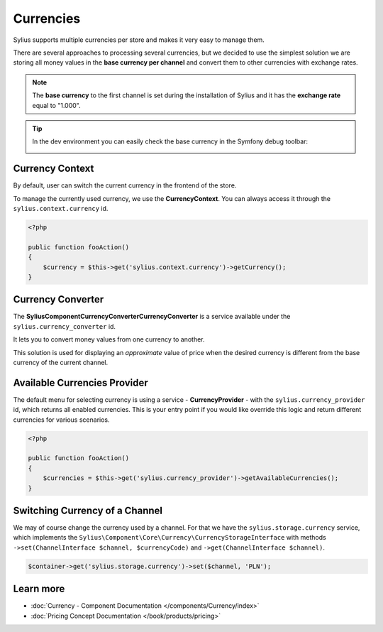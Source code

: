 .. index::
   single: Currencies

Currencies
==========

Sylius supports multiple currencies per store and makes it very easy to manage them.

There are several approaches to processing several currencies, but we decided to use the simplest solution
we are storing all money values in the **base currency per channel** and convert them to other currencies with exchange rates.

.. note::

    The **base currency** to the first channel is set during the installation of Sylius and it has the **exchange rate** equal to "1.000".

.. tip::

    In the dev environment you can easily check the base currency in the Symfony debug toolbar:

    .. image:: ../../_images/toolbar.png
        :align: center

Currency Context
----------------

By default, user can switch the current currency in the frontend of the store.

To manage the currently used currency, we use the **CurrencyContext**. You can always access it through the ``sylius.context.currency`` id.

.. code-block:: php

    <?php

    public function fooAction()
    {
        $currency = $this->get('sylius.context.currency')->getCurrency();
    }

Currency Converter
------------------

The **Sylius\Component\Currency\Converter\CurrencyConverter** is a service available under the ``sylius.currency_converter`` id.

It lets you to convert money values from one currency to another.

This solution is used for displaying an *approximate* value of price when the desired currency is different from the base currency of the current channel.

Available Currencies Provider
-----------------------------

The default menu for selecting currency is using a service - **CurrencyProvider** - with the ``sylius.currency_provider`` id, which returns all enabled currencies.
This is your entry point if you would like override this logic and return different currencies for various scenarios.

.. code-block:: php

    <?php

    public function fooAction()
    {
        $currencies = $this->get('sylius.currency_provider')->getAvailableCurrencies();
    }

Switching Currency of a Channel
-------------------------------

We may of course change the currency used by a channel. For that we have the ``sylius.storage.currency`` service, which implements
the ``Sylius\Component\Core\Currency\CurrencyStorageInterface`` with methods
``->set(ChannelInterface $channel, $currencyCode)`` and ``->get(ChannelInterface $channel)``.

.. code-block:: php

    $container->get('sylius.storage.currency')->set($channel, 'PLN');

Learn more
----------

* :doc:`Currency - Component Documentation </components/Currency/index>`
* :doc:`Pricing Concept Documentation </book/products/pricing>`
